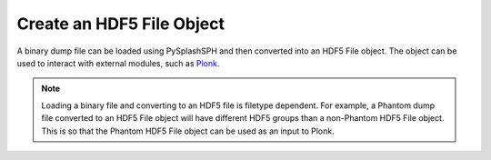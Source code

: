 --------------------------
Create an HDF5 File Object
--------------------------

A binary dump file can be loaded using PySplashSPH and then converted into
an HDF5 File object. The object can be used to interact with external modules,
such as `Plonk <https://plonk.readthedocs.io/en/stable/>`_.

.. note::
    Loading a binary file and converting to an HDF5 file is filetype dependent.
    For example, a Phantom dump file converted to an HDF5 File object will have
    different HDF5 groups than a non-Phantom HDF5 File object. This is so that
    the Phantom HDF5 File object can be used as an input to Plonk.


.. code-block:: python
    import pysplashsph
    import plonk

    dumpfile = 'dump_00000'

    dump = pysplashsph.read.read_data(dumpfile, datatype='Phantom')

    dump_hdf5 = dump.as_hdf5()

    snap = plonk.load_snap(dump_hdf5)

    snap.image(
      quantity='density',
      x='x',
      y='z',
      interp='slice',
      cmap='gist_heat',
    )
